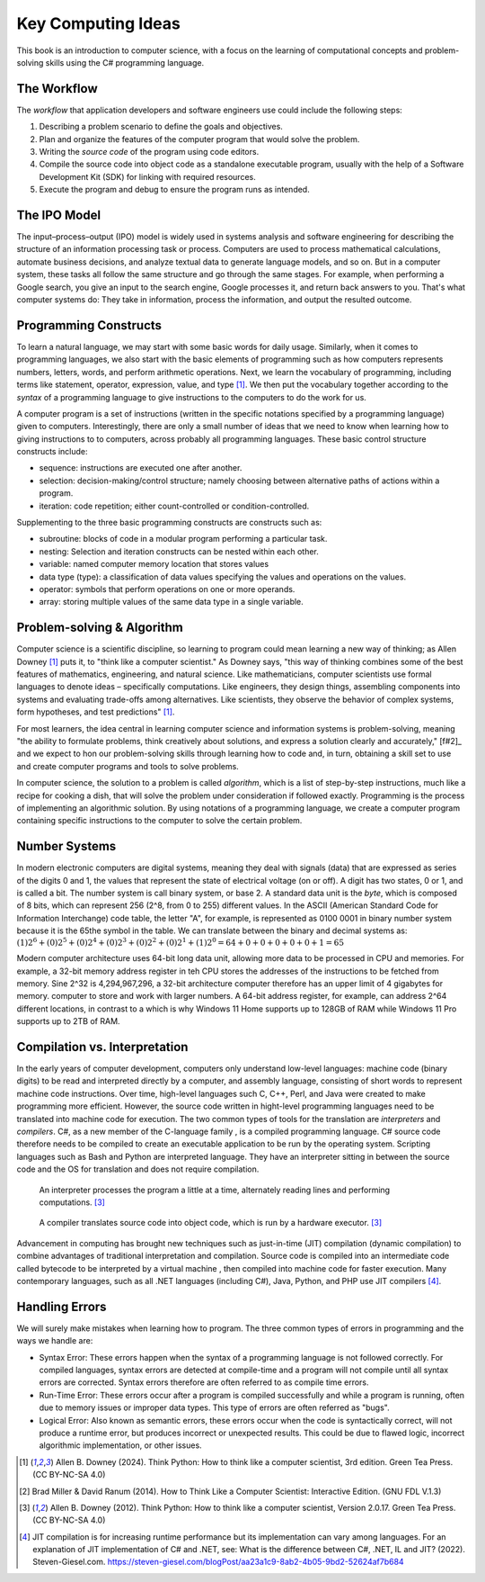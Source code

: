 .. index:: computer science

.. _computer_science:

Key Computing Ideas 
======================================= 

This book is an introduction to computer science, with a focus on the learning of computational concepts and problem-solving skills using the C# programming language.


The Workflow
--------------
The *workflow* that application developers and software engineers use could include 
the following steps:

#. Describing a problem scenario to define the goals and objectives.
#. Plan and organize the features of the computer program that would solve the problem. 
#. Writing the *source code* of the program using code editors.
#. Compile the source code into object code as a standalone executable program, usually with the help of a Software Development Kit (SDK) for linking with required resources. 
#. Execute the program and debug to ensure the program runs as intended.


.. index:: IPO information processing model

The IPO Model
------------------------

The input–process–output (IPO) model is widely used in systems analysis 
and software engineering for describing the structure of an information processing 
task or process. Computers are used to process mathematical calculations, automate 
business decisions, and analyze textual data to generate language models, and so on. 
But in a computer system, these tasks all follow the same structure and go through the 
same stages. For example, when performing a Google search, you give an input to the 
search engine, Google processes it, and return back answers to you. 
That's what computer systems do: They take in information, process the information, 
and output the resulted outcome.


.. index:: programming

Programming Constructs
---------------------------------

To learn a natural language, we may start with some basic words for daily usage. Similarly, when it 
comes to programming languages, we also start with the basic elements of programming such as how 
computers represents numbers, letters, words, and perform arithmetic operations. Next, we learn the 
vocabulary of programming, including terms like statement, operator, expression, value, and type [#f1]_. 
We then put the vocabulary together according to the *syntax* of a programming language to give 
instructions to the computers to do the work for us.

A computer program is a set of instructions (written in the specific notations specified by 
a programming language) given to computers. Interestingly, there are only a small number of ideas 
that we need to know when learning how to giving instructions to to computers, 
across probably all programming languages. These basic control structure constructs include:

- sequence: instructions are executed one after another.
- selection: decision-making/control structure; namely choosing between alternative paths of actions within a program.
- iteration: code repetition; either count-controlled or condition-controlled.

Supplementing to the three basic programming constructs are constructs such 
as:

- subroutine: blocks of code in a modular program performing a particular task.
- nesting: Selection and iteration constructs can be nested within each other.
- variable: named computer memory location that stores values
- data type (type): a classification of data values specifying the values and operations on the values.
- operator: symbols that perform operations on one or more operands.
- array: storing multiple values of the same data type in a single variable.

.. index:: problem-solving, algorithm

Problem-solving & Algorithm
----------------------------
Computer science is a scientific discipline, so learning to program could mean learning a new way 
of thinking; as Allen Downey [#f1]_ puts it, to "think like a computer scientist." 
As Downey says, "this way of thinking combines some of the best features of mathematics, 
engineering, and natural science. Like mathematicians, computer scientists use formal languages to 
denote ideas – specifically computations. Like engineers, they design things, assembling components 
into systems and evaluating trade-offs among alternatives. Like scientists, they observe the 
behavior of complex systems, form hypotheses, and test predictions" [#f1]_.

For most learners, the idea central in learning computer science and information systems is problem-solving, 
meaning "the ability to formulate problems, think creatively about solutions, and express a 
solution clearly and accurately," [f#2]_ and we expect to hon our problem-solving skills 
through learning how to code and, in turn, obtaining a skill set to use and create computer 
programs and tools to solve problems. 

In computer science, the solution to a problem is called *algorithm*, which is a list of step-by-step instructions, 
much like a recipe for cooking a dish, that will solve the problem under consideration if followed 
exactly. Programming is the process of implementing an algorithmic solution. By using notations 
of a programming language, we create a computer program containing specific instructions to the 
computer to solve the certain problem. 


.. index:: number system

.. _data-representation:

Number Systems
---------------------

.. index:: bit
   byte
   binary number system
   base 2
   hexadecimal number system

In modern electronic computers are digital systems, meaning they deal with signals (data)
that are expressed as series of the digits 0 and 1, the values that represent the 
state of electrical voltage (on or off). A digit has two states, 0 or 1, and is called a bit. 
The number system is call binary system, or base 2. A standard data unit is the *byte*, 
which is composed of 8 bits, which can represent 256 (2^8, from 0 to 255) different values.  
In the ASCII (American Standard Code for Information Interchange) code table, the letter "A", 
for example, is represented as 0100 0001 in binary number system because it is the 65the 
symbol in the table. We can translate between the binary and decimal systems as: 
:math:`(1)2^6 + (0)2^5 + (0)2^4 + (0)2^3 + (0)2^2 + (0)2^1+ (1)2^0 = 64+0+0+0+0+0+1=65`

Modern computer architecture uses 64-bit long data unit, allowing more data to be processed 
in CPU and memories. For example, a 32-bit memory address register in teh CPU  stores the 
addresses of the instructions to be fetched from memory. Sine 2^32 is 4,294,967,296, a 32-bit
architecture computer therefore has an upper limit of 4 gigabytes for memory. 
computer to store and work with larger numbers. A 64-bit address register, for example, 
can address 2^64 different locations, in contrast to a which is why Windows 11 Home 
supports up to 128GB of RAM while Windows 11 Pro supports up to 2TB of RAM. 



.. index:: computer science; key concepts

Compilation vs. Interpretation
-------------------------------

.. index:: compiling, interpreting, JIT compilation

In the early years of computer development, computers only understand low-level languages:
machine code (binary digits) to be read and interpreted directly by a computer, and assembly 
language, consisting of short words to represent machine code instructions. Over time, 
high-level languages such C, C++, Perl, and Java were created to make programming more 
efficient. However, the source code written in hight-level programming languages need to be 
translated into machine code for execution. The two common types of tools for the translation 
are *interpreters* and *compilers*. C#, as a new member of the C-language family , is a compiled 
programming language. C# source code therefore needs to be compiled to create an executable 
application to be run by the operating system. Scripting languages such as Bash and Python 
are interpreted language. They have an interpreter sitting in between the source code and 
the OS for translation and does not require compilation. 

.. figure:: ../images/interpreter.jpg
   :width: 35%

   An interpreter processes the program a little at a time, alternately reading lines and performing computations. [#f3]_


.. figure:: ../images/compiler.jpg
   :width: 50%

   A compiler translates source code into object code, which is run by a hardware executor. [#f3]_


Advancement in computing has brought new techniques such as just-in-time (JIT) compilation 
(dynamic compilation) to combine advantages of traditional interpretation and compilation. 
Source code is compiled into an intermediate code called bytecode to be interpreted by a 
virtual machine , then compiled into machine code for faster execution. Many contemporary 
languages, such as all .NET languages (including C#), Java, Python, and PHP use JIT 
compilers [#f4]_.


Handling Errors 
-----------------------

We will surely make mistakes when learning how to program. The three common types of 
errors in programming and the ways we handle are: 

- Syntax Error: These errors happen when the syntax of a programming language is 
  not followed correctly. For compiled languages, syntax errors are detected at 
  compile-time and a program will not compile until all syntax errors are corrected. 
  Syntax errors therefore are often referred to as compile time errors. 
- Run-Time Error: These errors occur after a program is compiled successfully and 
  while a program is running, often due to memory issues or improper data types. This 
  type of errors are often referred as "bugs". 
- Logical Error: Also known as semantic errors, these errors occur when the code 
  is syntactically correct, will not produce a runtime error, but produces 
  incorrect or unexpected results. This could be due to flawed logic, incorrect 
  algorithmic implementation, or other issues.



.. [#f1] Allen B. Downey (2024). Think Python: How to think like a computer scientist, 3rd edition. Green Tea Press. (CC BY-NC-SA 4.0)
.. [#f2] Brad Miller & David Ranum (2014). How to Think Like a Computer Scientist: Interactive Edition. (GNU FDL V.1.3)
.. [#f3] Allen B. Downey (2012). Think Python: How to think like a computer scientist, Version 2.0.17. Green Tea Press. (CC BY-NC-SA 4.0)
.. [#F4] JIT compilation is for increasing runtime performance but its implementation can vary among languages. For an explanation of JIT implementation of C# and .NET, see: What is the difference between C#, .NET, IL and JIT? (2022). Steven-Giesel.com. https://steven-giesel.com/blogPost/aa23a1c9-8ab2-4b05-9bd2-52624af7b684


